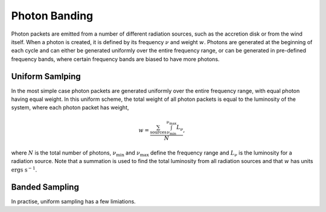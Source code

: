 Photon Banding
##############

Photon packets are emitted from a number of different radiation sources, such as
the accretion disk or from the wind itself. When a photon is created, it
is defined by its frequency :math:`\nu` and weight :math:`w`. Photons are 
generated at the beginning of each cycle and can either be generated uniformly
over the entire frequency range, or can be generated in pre-defined frequency
bands, where certain frequency bands are biased to have more photons.

Uniform Samlping
================

In the most simple case photon packets are generated uniformly over the entire
frequency range, with equal photon having equal weight. In this uniform scheme, 
the total weight of all photon packets is equal to the luminosity of the system,
where each photon packet has weight,

.. math ::
    w = \frac{\sum_{\text{sources}} \int_{\nu_{\text{min}}}^{\nu_{\text{max}}} L_{\nu}}{N},

where :math:`N` is the total number of photons, :math:`\nu_{\text{min}}` and 
:math:`\nu_{\text{max}}` define the frequency range and :math:`L_{\nu}` is the
luminosity for a radiation source. Note that a summation is used to find the
total luminosity from all radiation sources and that :math:`w` has units
:math:`\text{ergs s}^{-1}`.

Banded Sampling
===============

In practise, uniform sampling has a few limiations.
